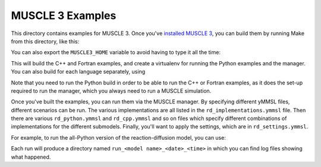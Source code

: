 MUSCLE 3 Examples
=================

This directory contains examples for MUSCLE 3. Once you've `installed MUSCLE 3
<https://muscle3.readthedocs.io/en/latest/installing.html>`_, you can build them
by running Make from this directory, like this:

.. code-block: bash

    examples$ MUSCLE3_HOME=/path/to/muscle3 make


You can also export the ``MUSCLE3_HOME`` variable to avoid having to type it
all the time:

.. code-block: bash

    examples$ export MUSCLE3_HOME=/path/to/muscle3
    examples$ make

This will build the C++ and Fortran examples, and create a virtualenv for
running the Python examples and the manager. You can also build for each
language separately, using

.. code-block: bash

    examples$ MUSCLE3_HOME=/path/to/muscle3 make python
    examples$ MUSCLE3_HOME=/path/to/muscle3 make cpp
    examples$ MUSCLE3_HOME=/path/to/muscle3 make fortran


Note that you need to run the Python build in order to be able to run the C++ or
Fortran examples, as it does the set-up required to run the manager, which you
always need to run a MUSCLE simulation.

Once you've built the examples, you can run them via the MUSCLE manager. By
specifying different yMMSL files, different scenarios can be run. The various
implementations are all listed in the ``rd_implementations.ymmsl`` file. Then
there are various ``rd_python.ymmsl`` and ``rd_cpp.ymmsl`` and so on files
which specify different combinations of implementations for the different
submodels. Finally, you'll want to apply the settings, which are in
``rd_settings.ymmsl``.

For example, to run the all-Python version of the reaction-diffusion model, you
can use:

.. code-block: bash

    examples$ LD_LIBRARY_PATH=${MUSCLE3_HOME}/lib muscle_manager --start-all rd_implementations.ymmsl rd_python.ymmsl rd_settings.ymmsl


Each run will produce a directory named ``run_<model name>_<date>_<time>`` in
which you can find log files showing what happened.
